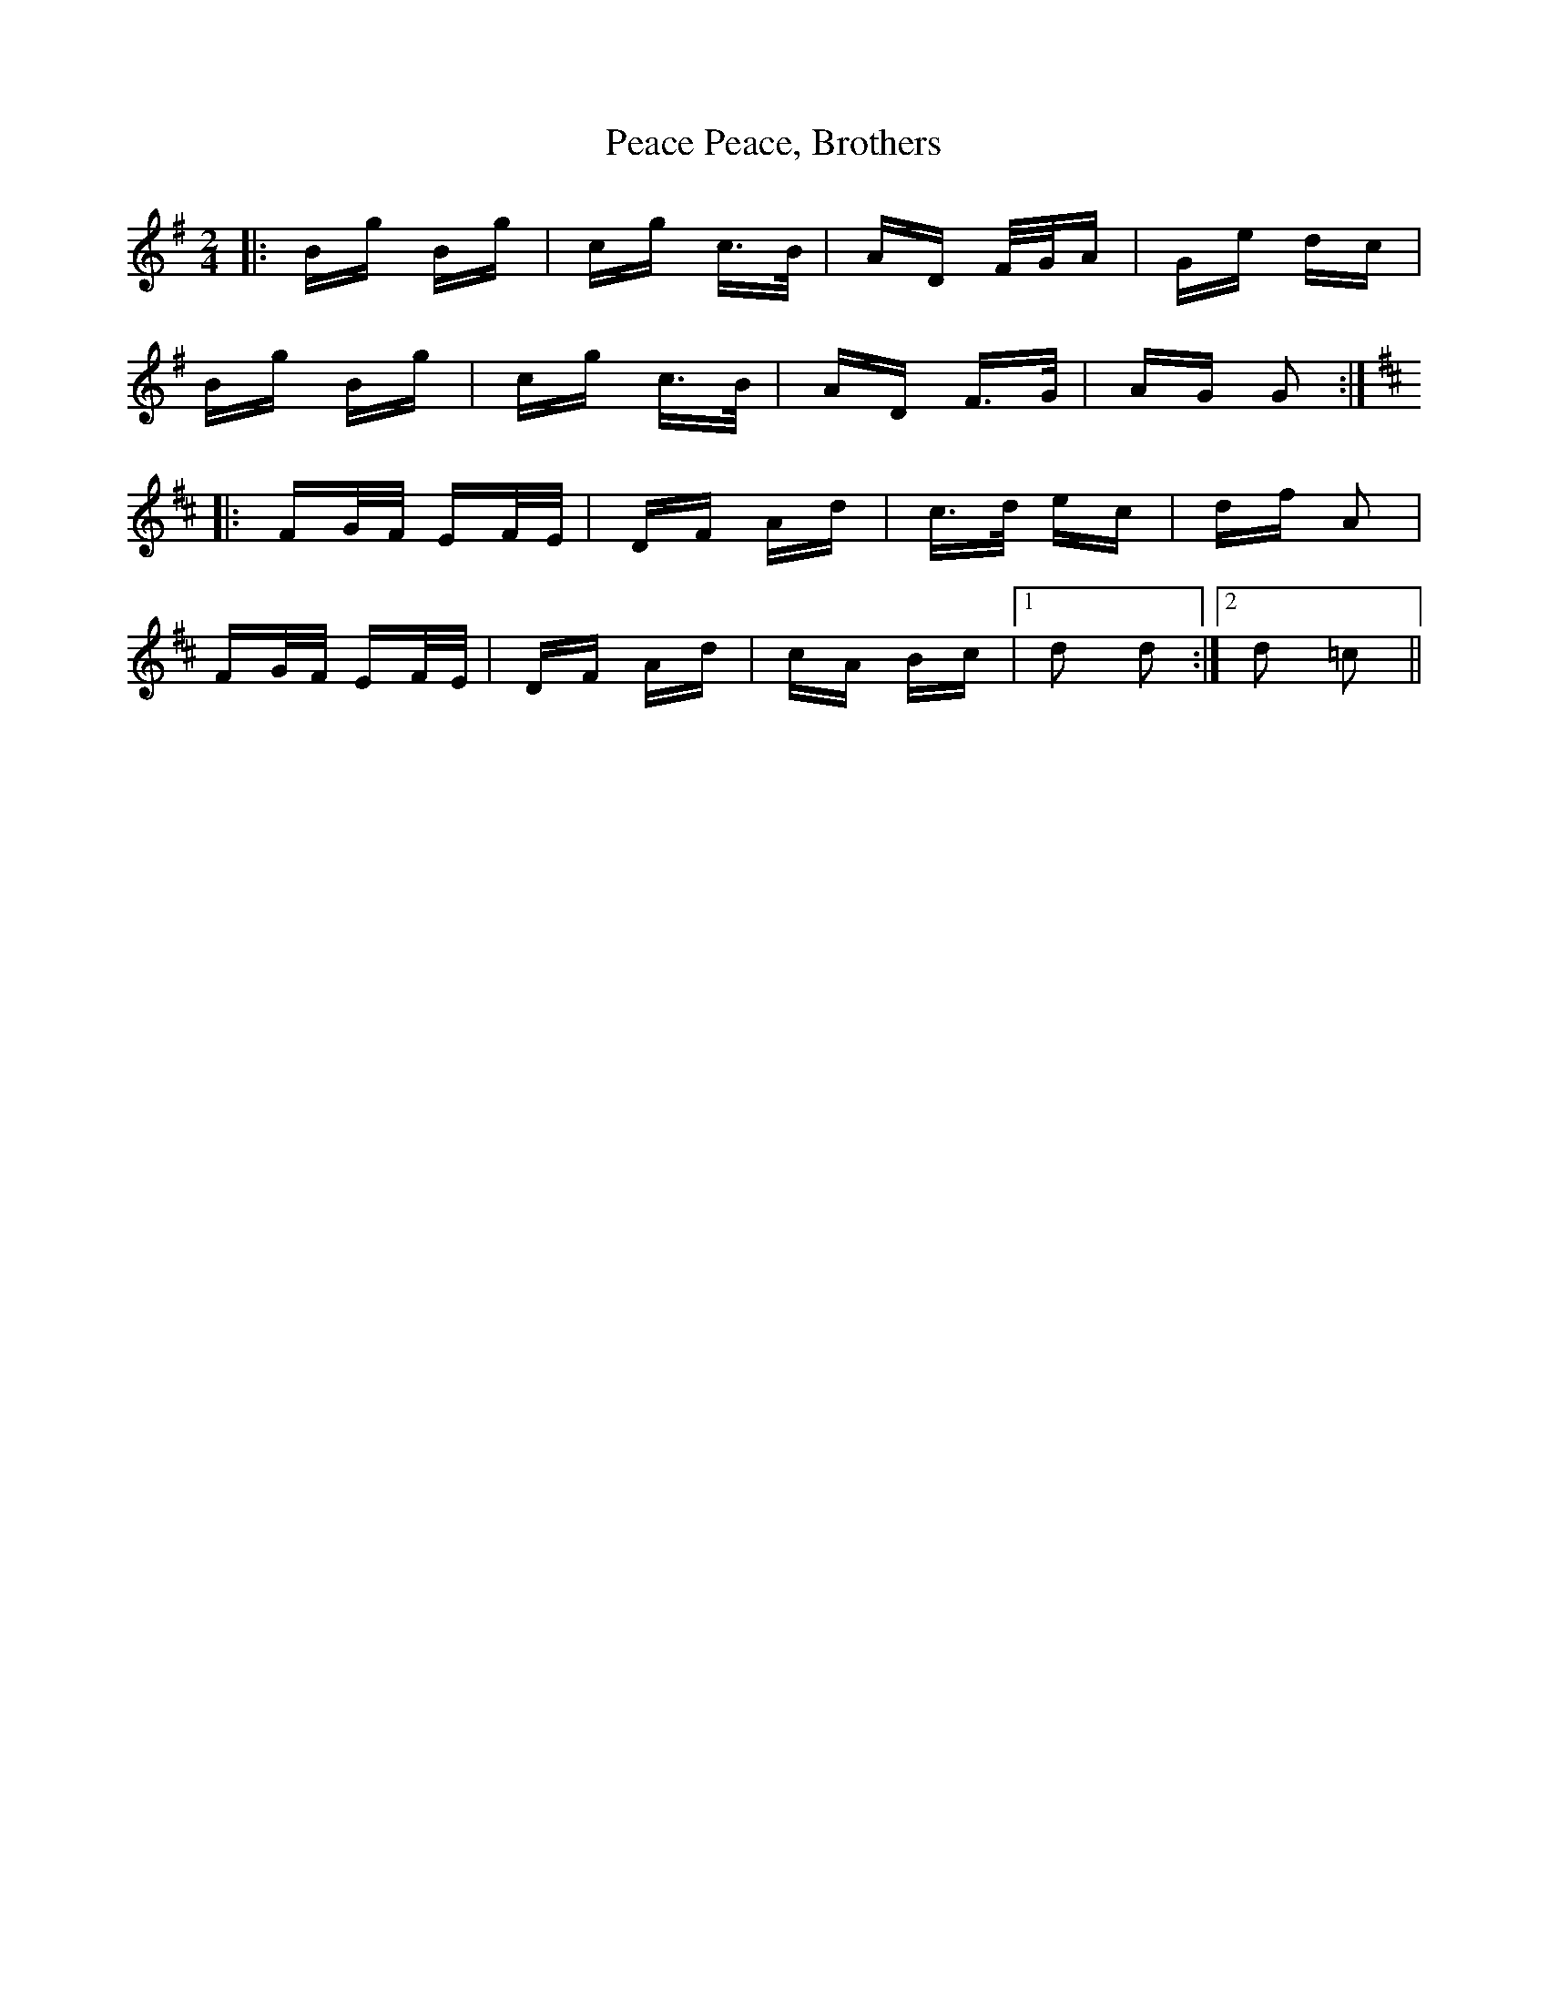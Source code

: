 X: 31883
T: Peace, Brothers, Peace
R: polka
M: 2/4
K: Gmajor
|:Bg Bg|cg c>B|AD F/G/A|Ge dc|
Bg Bg|cg c>B|AD F>G|AG G2:|
K: Dmaj
|:FG/F/ EF/E/|DF Ad|c>d ec|df A2|
FG/F/ EF/E/|DF Ad|cA Bc|1 d2 d2:|2 d2 =c2||

